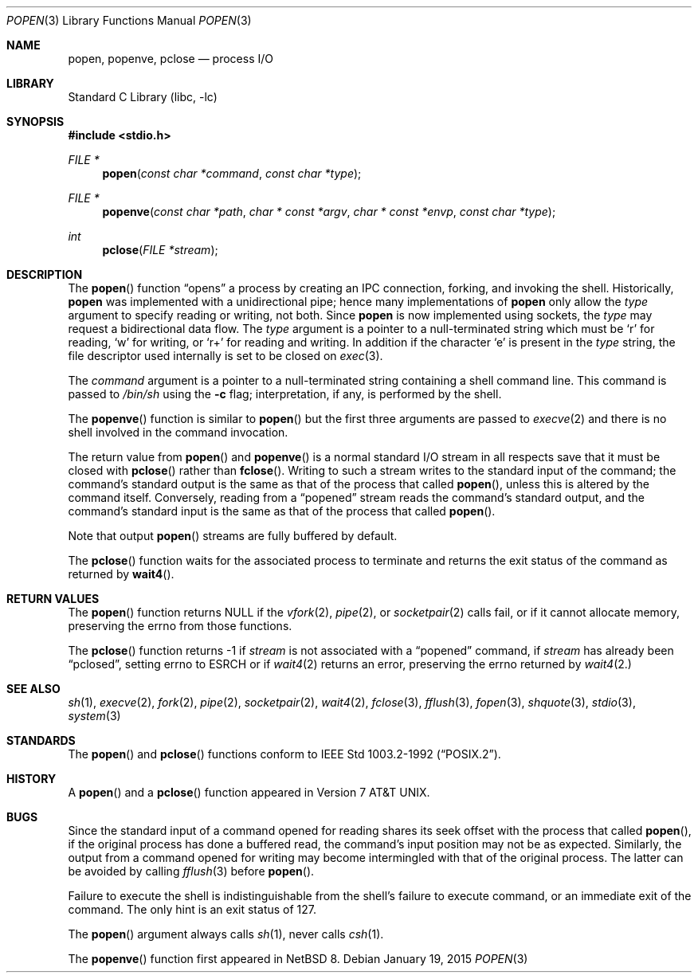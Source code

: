 .\"	$NetBSD$
.\"
.\" Copyright (c) 1991, 1993
.\"	The Regents of the University of California.  All rights reserved.
.\"
.\" Redistribution and use in source and binary forms, with or without
.\" modification, are permitted provided that the following conditions
.\" are met:
.\" 1. Redistributions of source code must retain the above copyright
.\"    notice, this list of conditions and the following disclaimer.
.\" 2. Redistributions in binary form must reproduce the above copyright
.\"    notice, this list of conditions and the following disclaimer in the
.\"    documentation and/or other materials provided with the distribution.
.\" 3. Neither the name of the University nor the names of its contributors
.\"    may be used to endorse or promote products derived from this software
.\"    without specific prior written permission.
.\"
.\" THIS SOFTWARE IS PROVIDED BY THE REGENTS AND CONTRIBUTORS ``AS IS'' AND
.\" ANY EXPRESS OR IMPLIED WARRANTIES, INCLUDING, BUT NOT LIMITED TO, THE
.\" IMPLIED WARRANTIES OF MERCHANTABILITY AND FITNESS FOR A PARTICULAR PURPOSE
.\" ARE DISCLAIMED.  IN NO EVENT SHALL THE REGENTS OR CONTRIBUTORS BE LIABLE
.\" FOR ANY DIRECT, INDIRECT, INCIDENTAL, SPECIAL, EXEMPLARY, OR CONSEQUENTIAL
.\" DAMAGES (INCLUDING, BUT NOT LIMITED TO, PROCUREMENT OF SUBSTITUTE GOODS
.\" OR SERVICES; LOSS OF USE, DATA, OR PROFITS; OR BUSINESS INTERRUPTION)
.\" HOWEVER CAUSED AND ON ANY THEORY OF LIABILITY, WHETHER IN CONTRACT, STRICT
.\" LIABILITY, OR TORT (INCLUDING NEGLIGENCE OR OTHERWISE) ARISING IN ANY WAY
.\" OUT OF THE USE OF THIS SOFTWARE, EVEN IF ADVISED OF THE POSSIBILITY OF
.\" SUCH DAMAGE.
.\"
.\"     @(#)popen.3	8.2 (Berkeley) 5/3/95
.\"
.Dd January 19, 2015
.Dt POPEN 3
.Os
.Sh NAME
.Nm popen ,
.Nm popenve ,
.Nm pclose
.Nd process
.Tn I/O
.Sh LIBRARY
.Lb libc
.Sh SYNOPSIS
.In stdio.h
.Ft FILE *
.Fn popen "const char *command" "const char *type"
.Ft FILE *
.Fn popenve "const char *path" "char * const *argv" "char * const *envp" "const char *type"
.Ft int
.Fn pclose "FILE *stream"
.Sh DESCRIPTION
The
.Fn popen
function
.Dq opens
a process by creating an IPC connection,
forking,
and invoking the shell.
Historically,
.Nm popen
was implemented with a unidirectional pipe;
hence many implementations of
.Nm popen
only allow the
.Fa type
argument to specify reading or writing, not both.
Since
.Nm popen
is now implemented using sockets, the
.Fa type
may request a bidirectional data flow.
The
.Fa type
argument is a pointer to a null-terminated string
which must be
.Ql r
for reading,
.Ql w
for writing, or
.Ql r+
for reading and writing.
In addition if the character
.Ql e
is present in the
.Fa type
string, the file descriptor used internally is set to be closed on
.Xr exec 3 .
.Pp
The
.Fa command
argument is a pointer to a null-terminated string
containing a shell command line.
This command is passed to
.Pa /bin/sh
using the
.Fl c
flag; interpretation, if any, is performed by the shell.
.Pp
.Pp
The 
.Fn popenve
function is similar to
.Fn popen
but the first three arguments are passed
to
.Xr execve 2
and there is no shell involved in the command invocation.
.Pp
The return value from
.Fn popen
and
.Fn popenve
is a normal standard
.Tn I/O
stream in all respects
save that it must be closed with
.Fn pclose
rather than
.Fn fclose .
Writing to such a stream
writes to the standard input of the command;
the command's standard output is the same as that of the process that called
.Fn popen ,
unless this is altered by the command itself.
Conversely, reading from a
.Dq popened
stream reads the command's standard output, and
the command's standard input is the same as that of the process that called
.Fn popen .
.Pp
Note that output
.Fn popen
streams are fully buffered by default.
.Pp
The
.Fn pclose
function waits for the associated process to terminate
and returns the exit status of the command
as returned by
.Fn wait4 .
.Sh RETURN VALUES
The
.Fn popen
function returns
.Dv NULL
if the
.Xr vfork 2 ,
.Xr pipe 2 ,
or
.Xr socketpair 2
calls fail,
or if it cannot allocate memory, preserving
the errno from those functions.
.Pp
The
.Fn pclose
function
returns \-1 if
.Fa stream
is not associated with a
.Dq popened
command, if
.Fa stream
has already been
.Dq pclosed ,
setting errno to 
.Dv ESRCH 
or if
.Xr wait4 2
returns an error, preserving the errno returned by
.Xr wait4 2.
.Sh SEE ALSO
.Xr sh 1 ,
.Xr execve 2 ,
.Xr fork 2 ,
.Xr pipe 2 ,
.Xr socketpair 2 ,
.Xr wait4 2 ,
.Xr fclose 3 ,
.Xr fflush 3 ,
.Xr fopen 3 ,
.Xr shquote 3 ,
.Xr stdio 3 ,
.Xr system 3
.Sh STANDARDS
The
.Fn popen
and
.Fn pclose
functions conform to
.St -p1003.2-92 .
.Sh HISTORY
A
.Fn popen
and a
.Fn pclose
function appeared in
.At v7 .
.Sh BUGS
Since the standard input of a command opened for reading
shares its seek offset with the process that called
.Fn popen ,
if the original process has done a buffered read,
the command's input position may not be as expected.
Similarly, the output from a command opened for writing
may become intermingled with that of the original process.
The latter can be avoided by calling
.Xr fflush 3
before
.Fn popen .
.Pp
Failure to execute the shell
is indistinguishable from the shell's failure to execute command,
or an immediate exit of the command.
The only hint is an exit status of 127.
.Pp
The
.Fn popen
argument
always calls
.Xr sh 1 ,
never calls
.Xr csh 1 .
.Pp
The
.Fn popenve
function first appeared in
.Nx 8 .
